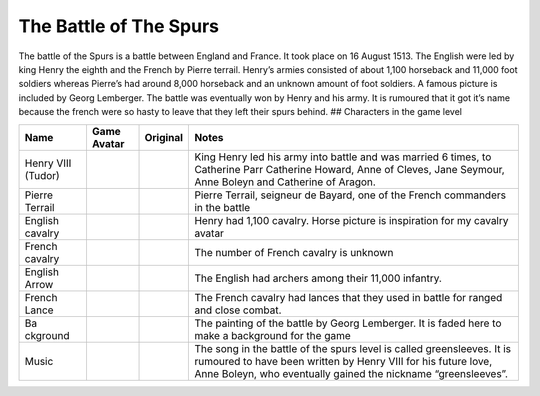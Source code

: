 The Battle of The Spurs
=======================

The battle of the Spurs is a battle between England and France. It took
place on 16 August 1513. The English were led by king Henry the eighth
and the French by Pierre terrail. Henry’s armies consisted of about
1,100 horseback and 11,000 foot soldiers whereas Pierre’s had around
8,000 horseback and an unknown amount of foot soldiers. A famous picture
is included by Georg Lemberger. The battle was eventually won by Henry
and his army. It is rumoured that it got it’s name because the french
were so hasty to leave that they left their spurs behind. ## Characters
in the game level

+----------+-----------------+-----------------+----------------------+
| Name     | Game Avatar     | Original        | Notes                |
+==========+=================+=================+======================+
| Henry    | |Beau’s Henry   | |Henry VIII|    | King Henry led his   |
| VIII     | VIII Avatar|    |                 | army into battle and |
| (Tudor)  |                 |                 | was married 6 times, |
|          |                 |                 | to Catherine Parr    |
|          |                 |                 | Catherine Howard,    |
|          |                 |                 | Anne of Cleves, Jane |
|          |                 |                 | Seymour, Anne Boleyn |
|          |                 |                 | and Catherine of     |
|          |                 |                 | Aragon.              |
+----------+-----------------+-----------------+----------------------+
| Pierre   | |Beau’s Pierre  | |Pierre         | Pierre Terrail,      |
| Terrail  | Terrail Avatar| | Terrail,        | seigneur de Bayard,  |
|          |                 | seigneur de     | one of the French    |
|          |                 | Bayard|         | commanders in the    |
|          |                 |                 | battle               |
+----------+-----------------+-----------------+----------------------+
| English  | |English        | |Horse picture| | Henry had 1,100      |
| cavalry  | cavalry avatar| |                 | cavalry. Horse       |
|          |                 |                 | picture is           |
|          |                 |                 | inspiration for my   |
|          |                 |                 | cavalry avatar       |
+----------+-----------------+-----------------+----------------------+
| French   | |Spanish        | |Horse picture| | The number of French |
| cavalry  | cavalry avatar| |                 | cavalry is unknown   |
+----------+-----------------+-----------------+----------------------+
| English  | |English arrow  |                 | The English had      |
| Arrow    | avatar|         |                 | archers among their  |
|          |                 |                 | 11,000 infantry.     |
+----------+-----------------+-----------------+----------------------+
| French   | |French lance   |                 | The French cavalry   |
| Lance    | avatar|         |                 | had lances that they |
|          |                 |                 | used in battle for   |
|          |                 |                 | ranged and close     |
|          |                 |                 | combat.              |
+----------+-----------------+-----------------+----------------------+
| Ba       | |Georg          | |Original       | The painting of the  |
| ckground | Lemberger       | painting|       | battle by Georg      |
|          | painting used   |                 | Lemberger. It is     |
|          | as background|  |                 | faded here to make a |
|          |                 |                 | background for the   |
|          |                 |                 | game                 |
+----------+-----------------+-----------------+----------------------+
| Music    |                 |                 | The song in the      |
|          |                 |                 | battle of the spurs  |
|          |                 |                 | level is called      |
|          |                 |                 | greensleeves. It is  |
|          |                 |                 | rumoured to have     |
|          |                 |                 | been written by      |
|          |                 |                 | Henry VIII for his   |
|          |                 |                 | future love, Anne    |
|          |                 |                 | Boleyn, who          |
|          |                 |                 | eventually gained    |
|          |                 |                 | the nickname         |
|          |                 |                 | “greensleeves”.      |
+----------+-----------------+-----------------+----------------------+

.. |Beau’s Henry VIII Avatar| image:: https://raw.githubusercontent.com/UCL-EO/tudors/master/henry.gif
   :target: https://raw.githubusercontent.com/UCL-EO/tudors/master/henry.gif
.. |Henry VIII| image:: http://www.luminarium.org/renlit/henry81540c.jpg
   :target: http://www.luminarium.org/renlit/tudor.htm
.. |Beau’s Pierre Terrail Avatar| image:: https://raw.githubusercontent.com/UCL-EO/tudors/master/pierre.gif
   :target: https://raw.githubusercontent.com/UCL-EO/tudors/master/pierre.gif
.. |Pierre Terrail, seigneur de Bayard| image:: https://upload.wikimedia.org/wikipedia/commons/5/59/Pierre_Terrail_de_Bayard.jpg
   :target: https://en.wikipedia.org/wiki/Pierre_Terrail,_seigneur_de_Bayard
.. |English cavalry avatar| image:: https://raw.githubusercontent.com/UCL-EO/tudors/master/rhorse_1.gif
   :target: https://raw.githubusercontent.com/UCL-EO/tudors/master/rhorse_1.gif
.. |Horse picture| image:: https://thumbs.dreamstime.com/z/bay-stallion-free-run-fast-desert-dust-horse-galloping-sand-184357183.jpg
   :target: https://www.dreamstime.com/bay-stallion-free-run-fast-desert-dust-horse-galloping-sand-image184357183
.. |Spanish cavalry avatar| image:: https://raw.githubusercontent.com/UCL-EO/tudors/master/horse_1.gif
   :target: https://raw.githubusercontent.com/UCL-EO/tudors/master/rhorse_1.gif
.. |English arrow avatar| image:: https://raw.githubusercontent.com/UCL-EO/tudors/master/arrow.gif
   :target: https://raw.githubusercontent.com/UCL-EO/tudors/master/arrow.gif
.. |French lance avatar| image:: https://raw.githubusercontent.com/UCL-EO/tudors/master/back_arrow.gif
   :target: https://raw.githubusercontent.com/UCL-EO/tudors/master/back_arrow.gif
.. |Georg Lemberger painting used as background| image:: https://raw.githubusercontent.com/UCL-EO/tudors/master/background.gif
   :target: https://raw.githubusercontent.com/UCL-EO/tudors/master/background.gif
.. |Original painting| image:: https://upload.wikimedia.org/wikipedia/commons/f/f5/Georg_Lemberger%2C_Battle_of_Guinegate_%281513%29%2C_Triumphzug_Kaiser_Maximilians.jpg
   :target: https://en.wikipedia.org/wiki/Battle_of_the_Spurs
